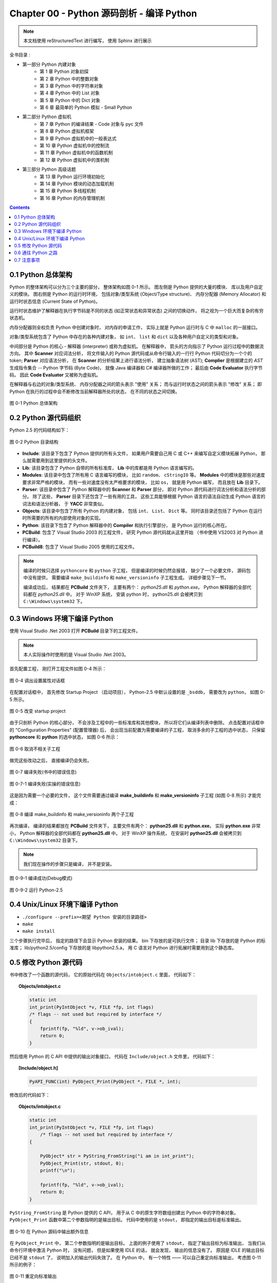 ###############################################################################
Chapter 00 - Python 源码剖析 - 编译 Python 
###############################################################################

..
    # with overline, for parts
    * with overline, for chapters
    =, for sections
    -, for subsections
    ^, for subsubsections
    ", for paragraphs

.. note::

    本文档使用 reStructuredText 进行编写， 使用 Sphinx 进行展示 

全书目录 :

- 第一部分  Python 内建对象 
    - 第 1 章  Python 对象初探
    - 第 2 章  Python 中的整数对象 
    - 第 3 章  Python 中的字符串对象 
    - 第 4 章  Python 中的 List 对象 
    - 第 5 章  Python 中的 Dict 对象 
    - 第 6 章  最简单的 Python 模拟 - Small Python 

- 第二部分  Python 虚拟机
    - 第 7 章  Python 的编译结果 - Code 对象与 pyc 文件 
    - 第 8 章  Python 虚拟机框架
    - 第 9 章  Python 虚拟机中的一般表达式
    - 第 10 章  Python 虚拟机中的控制流
    - 第 11 章  Python 虚拟机中的函数机制
    - 第 12 章  Python 虚拟机中的类机制

- 第三部分  Python 高级话题
    - 第 13 章  Python 运行环境初始化
    - 第 14 章  Python 模块的动态加载机制
    - 第 15 章  Python 多线程机制
    - 第 16 章  Python 的内存管理机制  

.. contents::

*******************************************************************************
0.1 Python 总体架构
*******************************************************************************

Python 的整体架构可以分为三个主要的部分， 整体架构如图 0-1 所示。 图左侧是 \
Python 提供的大量的模块、 库以及用户自定义的模块。 图右侧是 Python 的运行时环境\
， 包括对象/类型系统 (Object/Type structure)、 内存分配器 (Memory Allocator) 和\
运行时状态信息 (Current State of Python)。 

运行时状态维护了解释器在执行字节码是不同的状态 (如正常状态和异常状态) 之间的切换\
动作， 将之视为一个巨大而复杂的有穷状态机。 

内存分配器则全权负责 Python 中创建对象时， 对内存的申请工作， 实际上就是 \
Python 运行时与 C 中 ``malloc`` 的一层接口。

对象/类型系统包含了 Python 中存在的各种内建对象， 如 ``int``、 ``list`` 和 \
``dict`` 以及各种用户自定义的类型和对象。

中间部分是 Python 的核心 - 解释器 (interpreter) 或称为虚拟机。 在解释器中， 箭\
头的方向指示了 Python 运行过程中的数据流方向。 其中 **Scanner** 对应词法分析， \
将文件输入的 Python 源代码或从命令行输入的一行行 Python 代码切分为一个个的 \
token; **Parser** 对应语法分析， 在 **Scanner** 的分析结果上进行语法分析， 建立\
抽象语法树 (AST); **Complier** 是根据建立的 `AST` 生成指令集合 -- Python 字节\
码 (Byte Code)， 就像 Java 编译器和 C# 编译器所做的工作； 最后由 \
**Code Evaluator** 执行字节码。 因此 **Code Evaluator** 又被称为虚拟机。

在解释器与右边的对象/类型系统、 内存分配器之间的箭头表示 "使用" 关系； 而与运行\
时状态之间的箭头表示 "修改" 关系； 即 Python 在执行的过程中会不断修改当前解释器\
所处的状态， 在不同的状态之间切换。 

.. figure:: img/0-1.png
    :align: center

    图 0-1 Python 总体架构

*******************************************************************************
0.2 Python 源代码组织
*******************************************************************************

Python 2.5 的代码结构如下：

.. figure:: img/0-3-code-structure.png
    :align: center

    图 0-2 Python 目录结构

- **Include**: 该目录下包含了 Python 提供的所有头文件， 如果用户需要自己用 C \
  或 C++ 来编写自定义模块拓展 Python， 那么就需要用到这里提供的头文件。

- **Lib**: 该目录包含了 Python 自带的所有标准库， **Lib** 中的库都是用 Python \
  语言编写的。

- **Modules**: 该目录中包含了所有用 C 语言编写的模块， 比如 ``random``、 \
  ``cStringIO`` 等。 **Modules** 中的模块是那些对速度要求非常严格的模块， 而有\
  一些对速度没有太严格要求的模块， 比如 ``os``， 就是用 Python 编写， 而且放在 \
  **Lib** 目录下。

- **Parser**: 该目录中包含了 Python 解释器中的 **Scanner** 和 **Parser** 部分\
  ， 即对 Python 源代码进行词法分析和语法分析的部分。 除了这些， **Parser** 目\
  录下还包含了一些有用的工具， 这些工具能够根据 Python 语言的语法自动生成 \
  Python 语言的词法和语法分析器， 于 **YACC** 非常类似。

- **Objects**: 该目录中包含了所有 Python 的内建对象， 包括 ``int``、 ``List``\
  、 ``Dict`` 等。 同时该目录还包括了 Python 在运行时所需要的所有的内部使用对象\
  的实现。

- **Python**: 该目录下包含了 Python 解释器中的 **Compiler** 和执行引擎部分， \
  是 Python 运行的核心所在。

- **PCBuild**: 包含了 Visual Studio 2003 的工程文件， 研究 Python 源代码就从这\
  里开始 （书中使用 VS2003 对 Python 进行编译）。 

- **PCBuild8**: 包含了 Visual Studio 2005 使用的工程文件。

.. note:: 

    编译的时候只选择 ``pythoncore`` 和 ``python`` 子工程， 但是编译的时候仍然会报\
    错， 缺少了一个必要文件， 源码包中没有提供， 需要编译 ``make_buildinfo`` 和 \
    ``make_versioninfo`` 子工程生成。 详细步骤见下一节。

    编译成功后， 结果都在 **PCBuild** 文件夹下， 主要有两个： `python25.dll` \
    和 `python.exe`。 Python 解释器的全部代码都在 `python25.dll` 中。 对于 \
    WinXP 系统， 安装 python 时， python25.dll 会被拷贝到 \
    ``C:\Windows\system32`` 下。

*******************************************************************************
0.3 Windows 环境下编译 Python 
*******************************************************************************

使用 Visual Studio .Net 2003 打开 **PCBuild** 目录下的工程文件。

.. note:: 

    本人实际操作时使用的是 Visual Studio .Net 2003。

首先配置工程， 刚打开工程文件如图 0-4 所示：

.. figure:: img/0-4.png
    :align: center

    图 0-4 调出设置属性对话框

在配置对话框中， 首先修改 Startup Project （启动项目）， Python-2.5 中默认设置\
的是 ``_bsddb``， 需要改为 ``python``， 如图 0-5 所示。

.. figure:: img/0-5.png
    :align: center

    图 0-5 改变 startup project

由于只剖析 Python 的核心部分， 不会涉及工程中的一些标准库和其他模块， 所以将它们\
从编译列表中删除。 点击配置对话框中的 "Configuration Properties" (配置管理器) \
后， 会出现当前配置为需要编译的子工程， 取消多余的子工程的选中状态， 只保留 \
**pythoncore** 和 **python** 的选中状态， 如图 0-6 所示：

.. figure:: img/0-6-1.png
    :align: center

.. figure:: img/0-6.png
    :align: center

    图 0-6 取消不相关子工程

做完这些改动之后， 直接编译仍会失败。 

.. figure:: img/0-7.png
    :align: center

    图 0-7 编译失败(书中的错误信息)

.. figure:: img/0-7-1.png
    :align: center

    图 0-7-1 编译失败(实操的错误信息)

这是因为需要一个必要的文件， 这个文件需要通过编译 **make_buildinfo** 和 \
**make_versioninfo** 子工程 (如图 0-8 所示) 才能完成：

.. figure:: img/0-8.png
    :align: center

    图 0-8 编译 make_buildinfo 和 make_versioninfo 两个子工程

再次编译， 编译的结果都放在 **PCBuild** 文件夹下， 主要文件有两个： \
**python25.dll** 和 **python.exe**。 实际 **python.exe** 非常小， Python 解释\
器的全部代码都在 **python25.dll** 中。 对于 WinXP 操作系统， 在安装时 \
**python25.dll** 会被拷贝到 ``C:\Windows\system32`` 目录下。

.. note:: 

    我们现在操作的步骤只是编译， 并不是安装。

.. figure:: img/0-9-1.png
    :align: center

    图 0-9-1 编译成功(Debug模式)

.. figure:: img/0-9-2.png
    :align: center

    图 0-9-2 运行 Python-2.5

*******************************************************************************
0.4 Unix/Linux 环境下编译 Python
*******************************************************************************

- ``./configure --prefix=<期望 Python 安装的目录路径>``

- ``make`` 

- ``make install``

三个步骤执行完毕后， 指定的路径下会显示 Python 安装的结果。 bin 下存放的是可执行文件\
； 目录 lib 下存放的是 Python 的标准库； lib/python2.5/config 下存放的是 \
libpython2.5.a， 用 C 语言对 Python 进行拓展时需要用到这个静态库。 

*******************************************************************************
0.5 修改 Python 源代码
*******************************************************************************

书中修改了一个函数的源代码， 它的原始代码在 ``Objects/intobject.c`` 里面， 代码如下：

.. topic:: Objects/intobject.c
    
    .. code:: c

        static int
        int_print(PyIntObject *v, FILE *fp, int flags)
        /* flags -- not used but required by interface */
        {
            fprintf(fp, "%ld", v->ob_ival);
            return 0;
        }
   

然后借用 Python 的 C API 中提供的输出对象接口， 代码在 ``Include/object.h`` 文件里\
， 代码如下：

.. topic:: [Include/object.h]

    .. code-block:: c

        PyAPI_FUNC(int) PyObject_Print(PyObject *, FILE *, int);

修改后的代码如下：

.. topic:: Objects/intobject.c

    .. code-block:: c

        static int
        int_print(PyIntObject *v, FILE *fp, int flags)
            /* flags -- not used but required by interface */
        {
        
            PyObject* str = PyString_FromString("i am in int_print");
            PyObject_Print(str, stdout, 0);
            printf("\n");

            fprintf(fp, "%ld", v->ob_ival);
            return 0;
        }


``PyString_FromString`` 是 Python 提供的 C API， 用于从 C 中的原生字符数组创建出 \
Python 中的字符串对象。 ``PyObject_Print`` 函数中第二个参数指明的是输出目标。 代码\
中使用的是 ``stdout``， 即指定的输出目标是标准输出。

.. figure:: img/0-10.png
    :align: center

    图 0-10 在 Python 源码中输出额外信息

在 ``PyObject_Print`` 中， 第二个参数指明的是输出目标。 上面的例子使用了 \
``stdout``， 指定了输出目标为标准输出， 当我们从命令行环境中激活 Python 时， 没有问\
题， 但是如果使用 IDLE 的话， 就会发现， 输出的信息没有了。 原因是 IDLE 的输出目标已\
经不是 ``stdout`` 了， 说明加入的输出代码失效了。 在 Python 中， 有一个特性 —— 可以\
自己重定向标准输出， 考虑图 0-11 所示的例子：

.. figure:: img/0-11.png
    :align: center

    图 0-11 重定向标准输出

.. figure:: img/0-12.png
    :align: center

    图 0-12 重定向后的标准输出——my_stdout.txt

如果想让自己添加的代码输出到 IDLE 中， 我们也必须使用重定向之后的标准输出， 而不能再\
使用 stdout 这个系统标准输出了。 
重定向输出：

.. code-block:: c 

    static PyObject *
    int_repr(PyIntObject *v)
    {
        char buf[64];
        PyOS_snprintf(buf, sizeof(buf), "%ld", v->ob_ival);
        return PyString_FromString(buf);
    }

添加重定向输出后的代码：

.. code-block:: c 

    static PyObject *
    int_repr(PyIntObject *v)
    {
        if(PyInt_AsLong(v) == -999){
            PyObject* str = PyString_FromString("i am in int_repr");
            PyObject* out = PySys_GetObject("stdout");
            if (out != NULL) {
                PyObject_Print(str, stdout, 0);
                printf("\n");
            }
        }

        char buf[64];
        PyOS_snprintf(buf, sizeof(buf), "%ld", v->ob_ival);
        return PyString_FromString(buf);
    }

``PyInt_AsLong`` 的功能是将 Python 的整数对象转换为 C 中的 int 值。

*******************************************************************************
0.6 通往 Python 之路
*******************************************************************************

将精力放在虚拟机， 对于词法解析， 语法解析和编译并不涉及。

- 第一部分： Python 内建对象

- 第二部分： Python 虚拟机

- 第三部分： Python 高级话题

*******************************************************************************
0.7 注意事项
*******************************************************************************

通常 Python 的源代码中会使用 ``PyObject_GC_New``, ``PyObject_GC_Malloc``, \
``PyMem_MALLOC``, ``PyObject_MALLOC`` 等 API， 只需坚持一个原则， 即凡是以 \
``New`` 结尾的， 都以 C++ 中的 ``new`` 操作符视之； 凡是以 ``Malloc`` 结尾的， 都\
以 C 中的 ``malloc`` 操作符视之。 （C++ 中的 ``new`` 我不知道啊 ^_^!, 找时间了解一\
下）。 例如：

.. code-block:: c 

    //[PyString_FromString() in stringobject.c]

    op = (PyStringObject *)PyObject_MALLOC(sizeof(PyStringObject) + size);

    // 等效于：
    
    PyStringObject* op = (PyStringObject*)malloc(sizeof(PyStringObject) + size)

    //[PyList_New() in listobject.c]
    
    op = PyObject_GC_New(PyListObject, &PyList_Type);
    
    // 等效于：
    
    PyListObject* op = new PyList_Type();

    op->ob_item = (PyObject **) PyMem_MALLOC(nbytes);
    
    // 等效于：
    
    op->ob_item = (PyObject **)malloc(nbytes);

